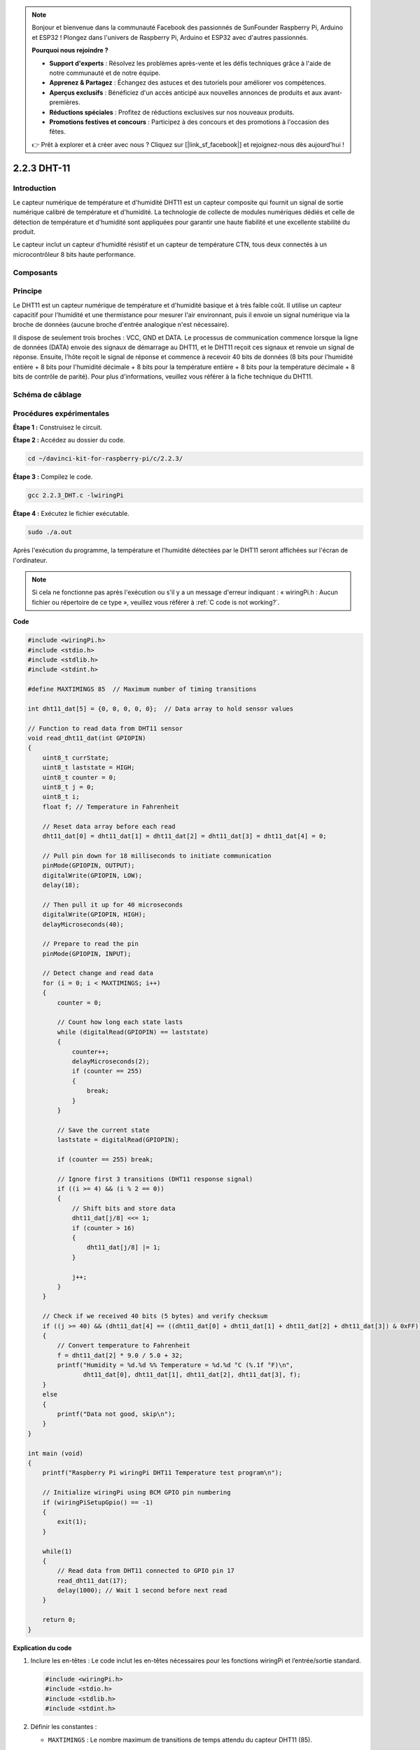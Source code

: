 .. note::

    Bonjour et bienvenue dans la communauté Facebook des passionnés de SunFounder Raspberry Pi, Arduino et ESP32 ! Plongez dans l'univers de Raspberry Pi, Arduino et ESP32 avec d'autres passionnés.

    **Pourquoi nous rejoindre ?**

    - **Support d'experts** : Résolvez les problèmes après-vente et les défis techniques grâce à l'aide de notre communauté et de notre équipe.
    - **Apprenez & Partagez** : Échangez des astuces et des tutoriels pour améliorer vos compétences.
    - **Aperçus exclusifs** : Bénéficiez d'un accès anticipé aux nouvelles annonces de produits et aux avant-premières.
    - **Réductions spéciales** : Profitez de réductions exclusives sur nos nouveaux produits.
    - **Promotions festives et concours** : Participez à des concours et des promotions à l'occasion des fêtes.

    👉 Prêt à explorer et à créer avec nous ? Cliquez sur [|link_sf_facebook|] et rejoignez-nous dès aujourd'hui !

2.2.3 DHT-11
===============

Introduction
----------------

Le capteur numérique de température et d'humidité DHT11 est un capteur composite 
qui fournit un signal de sortie numérique calibré de température et d'humidité. 
La technologie de collecte de modules numériques dédiés et celle de détection de 
température et d'humidité sont appliquées pour garantir une haute fiabilité et une 
excellente stabilité du produit.

Le capteur inclut un capteur d'humidité résistif et un capteur de température CTN, 
tous deux connectés à un microcontrôleur 8 bits haute performance.

Composants
------------

.. image:: img/list_2.2.3_dht-11.png


Principe
-----------

Le DHT11 est un capteur numérique de température et d'humidité basique et à très faible 
coût. Il utilise un capteur capacitif pour l'humidité et une thermistance pour mesurer 
l'air environnant, puis il envoie un signal numérique via la broche de données (aucune 
broche d'entrée analogique n'est nécessaire).

.. image:: img/image205.png
    :width: 200


Il dispose de seulement trois broches : VCC, GND et DATA. Le processus de communication 
commence lorsque la ligne de données (DATA) envoie des signaux de démarrage au DHT11, 
et le DHT11 reçoit ces signaux et renvoie un signal de réponse. Ensuite, l'hôte reçoit 
le signal de réponse et commence à recevoir 40 bits de données (8 bits pour l'humidité 
entière + 8 bits pour l'humidité décimale + 8 bits pour la température entière + 8 bits 
pour la température décimale + 8 bits de contrôle de parité). Pour plus d'informations, 
veuillez vous référer à la fiche technique du DHT11.

Schéma de câblage
---------------------

.. image:: img/image326.png


Procédures expérimentales
----------------------------

**Étape 1 :** Construisez le circuit.

.. image:: img/image207.png
    :width: 800


**Étape 2 :** Accédez au dossier du code.

.. raw:: html

   <run></run>

.. code-block::

    cd ~/davinci-kit-for-raspberry-pi/c/2.2.3/

**Étape 3 :** Compilez le code.

.. raw:: html

   <run></run>

.. code-block::

    gcc 2.2.3_DHT.c -lwiringPi

**Étape 4 :** Exécutez le fichier exécutable.

.. raw:: html

   <run></run>

.. code-block::

    sudo ./a.out

Après l'exécution du programme, la température et l'humidité détectées par le DHT11 
seront affichées sur l'écran de l'ordinateur.

.. note::

    Si cela ne fonctionne pas après l'exécution ou s'il y a un message d'erreur indiquant : « wiringPi.h : Aucun fichier ou répertoire de ce type », veuillez vous référer à :ref:`C code is not working?`.

**Code**

.. code-block:: c

    #include <wiringPi.h>
    #include <stdio.h>
    #include <stdlib.h>
    #include <stdint.h>

    #define MAXTIMINGS 85  // Maximum number of timing transitions

    int dht11_dat[5] = {0, 0, 0, 0, 0};  // Data array to hold sensor values

    // Function to read data from DHT11 sensor
    void read_dht11_dat(int GPIOPIN)
    {
        uint8_t currState;
        uint8_t laststate = HIGH;
        uint8_t counter = 0;
        uint8_t j = 0;
        uint8_t i;
        float f; // Temperature in Fahrenheit

        // Reset data array before each read
        dht11_dat[0] = dht11_dat[1] = dht11_dat[2] = dht11_dat[3] = dht11_dat[4] = 0;

        // Pull pin down for 18 milliseconds to initiate communication
        pinMode(GPIOPIN, OUTPUT);
        digitalWrite(GPIOPIN, LOW);
        delay(18);

        // Then pull it up for 40 microseconds
        digitalWrite(GPIOPIN, HIGH);
        delayMicroseconds(40); 

        // Prepare to read the pin
        pinMode(GPIOPIN, INPUT);

        // Detect change and read data
        for (i = 0; i < MAXTIMINGS; i++) 
        {
            counter = 0;

            // Count how long each state lasts
            while (digitalRead(GPIOPIN) == laststate)
            {
                counter++;
                delayMicroseconds(2);
                if (counter == 255) 
                {
                    break;
                }
            }

            // Save the current state
            laststate = digitalRead(GPIOPIN);

            if (counter == 255) break;

            // Ignore first 3 transitions (DHT11 response signal)
            if ((i >= 4) && (i % 2 == 0)) 
            {
                // Shift bits and store data
                dht11_dat[j/8] <<= 1;
                if (counter > 16)
                {
                    dht11_dat[j/8] |= 1;
                }

                j++;
            }
        }

        // Check if we received 40 bits (5 bytes) and verify checksum
        if ((j >= 40) && (dht11_dat[4] == ((dht11_dat[0] + dht11_dat[1] + dht11_dat[2] + dht11_dat[3]) & 0xFF)) ) 
        {
            // Convert temperature to Fahrenheit
            f = dht11_dat[2] * 9.0 / 5.0 + 32;
            printf("Humidity = %d.%d %% Temperature = %d.%d °C (%.1f °F)\n",
                   dht11_dat[0], dht11_dat[1], dht11_dat[2], dht11_dat[3], f);
        }
        else
        {
            printf("Data not good, skip\n");
        }
    }

    int main (void)
    {
        printf("Raspberry Pi wiringPi DHT11 Temperature test program\n");

        // Initialize wiringPi using BCM GPIO pin numbering
        if (wiringPiSetupGpio() == -1)
        {
            exit(1);
        }

        while(1) 
        {
            // Read data from DHT11 connected to GPIO pin 17
            read_dht11_dat(17);
            delay(1000); // Wait 1 second before next read
        }

        return 0;
    }

**Explication du code**

#. Inclure les en-têtes : Le code inclut les en-têtes nécessaires pour les fonctions wiringPi et l’entrée/sortie standard.

   .. code-block:: c

        #include <wiringPi.h>
        #include <stdio.h>
        #include <stdlib.h>
        #include <stdint.h>

#. Définir les constantes :

   * ``MAXTIMINGS`` : Le nombre maximum de transitions de temps attendu du capteur DHT11 (85).
   
   .. code-block:: C

        #define MAXTIMINGS 85  // Nombre maximum de transitions de temps

#. Tableau de données global :

   * ``dht11_dat[5]`` : Un tableau pour stocker les 5 octets de données reçus du capteur DHT11.
   
   .. code-block:: C

        int dht11_dat[5] = {0, 0, 0, 0, 0};  // Tableau de données pour stocker les valeurs du capteur

#. Fonction ``read_dht11_dat(int GPIOPIN)`` : Lit les données du capteur DHT11 connecté à la broche GPIO spécifiée.
   
   * Initialisation : Réinitialise le tableau ``dht11_dat`` à zéro avant chaque lecture.
   
     .. code-block:: C

        dht11_dat[0] = dht11_dat[1] = dht11_dat[2] = dht11_dat[3] = dht11_dat[4] = 0;

   * Signal de démarrage : Met la broche GPIO à bas pendant au moins 18 millisecondes pour signaler au DHT11 de commencer à envoyer des données.
   
     .. code-block:: C

        pinMode(GPIOPIN, OUTPUT);
        digitalWrite(GPIOPIN, LOW);
        delay(18);  // 18 millisecondes

   * Met la broche GPIO à haut pendant 40 microsecondes.
   
     .. code-block:: C

        digitalWrite(GPIOPIN, HIGH);
        delayMicroseconds(40);  // 40 microsecondes

   * Configure la broche GPIO en mode entrée pour lire les données du capteur.
   
     .. code-block:: C

        pinMode(GPIOPIN, INPUT);

   * Boucle de lecture des données : La boucle s’exécute jusqu’à ``MAXTIMINGS`` fois pour lire les bits de données.

     Pour chaque transition (de haut à bas ou de bas à haut), elle mesure combien de temps la broche reste dans chaque état.

     .. code-block:: C

        for (i = 0; i < MAXTIMINGS; i++) 
        {
            counter = 0;
            while (digitalRead(GPIOPIN) == laststate)
            {
                counter++;
                delayMicroseconds(2);
                if (counter == 255) 
                {
                    break;
                }
            }
            laststate = digitalRead(GPIOPIN);
            // ... reste de la boucle
        }

   * Extraction de bits de données : Les 3 premières transitions sont ignorées car elles font partie de la réponse initiale du DHT11.

     Pour chaque bit de données, elle détermine si le bit est 0 ou 1 en fonction de la durée pendant laquelle la broche reste à haut.

     .. code-block:: C

        if ((i >= 4) && (i % 2 == 0)) 
        {
            dht11_dat[j/8] <<= 1;
            if (counter > 16)
            {
                dht11_dat[j/8] |= 1;
            }
            j++;
        }

   * Vérification de la somme de contrôle : Après avoir reçu tous les bits, le code vérifie la somme de contrôle pour garantir l'intégrité des données.
   
     .. code-block:: C

        if ((j >= 40) && (dht11_dat[4] == ((dht11_dat[0] + dht11_dat[1] + dht11_dat[2] + dht11_dat[3]) & 0xFF)) )

   * Si la somme de contrôle est correcte, elle affiche les valeurs d'humidité et de température.
   
     .. code-block:: C

        f = dht11_dat[2] * 9.0 / 5.0 + 32;
        printf("Humidité = %d.%d %% Température = %d.%d °C (%.1f °F)\n",
               dht11_dat[0], dht11_dat[1], dht11_dat[2], dht11_dat[3], f);

   * Si la somme de contrôle échoue, elle affiche un message d'erreur.
   
     .. code-block:: C

        else
        {
            printf("Données incorrectes, saut\n");
        }

#. Fonction principale :

   * Affiche un message de démarrage.

   .. code-block:: C

        printf("Programme de test de température DHT11 pour Raspberry Pi avec wiringPi\n");

   * Initialise wiringPi en utilisant la numérotation des broches GPIO BCM.
   
   .. code-block:: C

        if (wiringPiSetupGpio() == -1)
        {
            exit(1);
        }

   * Entre dans une boucle infinie pour lire les données du capteur DHT11 chaque seconde.
     
     .. code-block:: C

        while(1) 
        {
            read_dht11_dat(17);
            delay(1000); // attendre 1 seconde
        }

